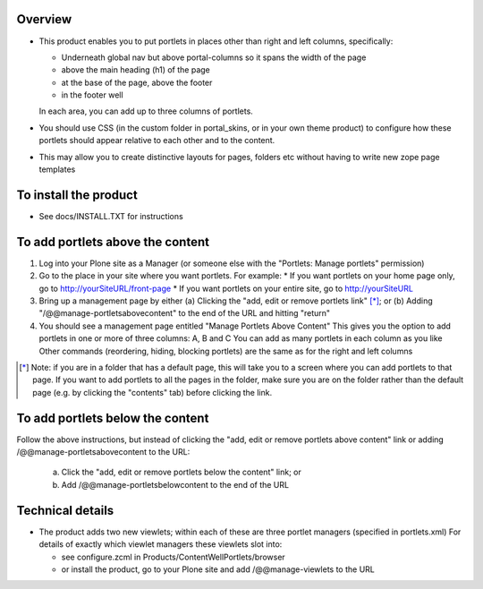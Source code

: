 Overview
========

* This product enables you to put portlets in places other than right and left
  columns, specifically:

  * Underneath global nav but above portal-columns so it spans the width of the page
  * above the main heading (h1) of the page
  * at the base of the page, above the footer
  * in the footer well

  In each area, you can add up to three columns of portlets.

* You should use CSS (in the custom folder in portal_skins, or in your own
  theme product) to configure how these portlets should appear relative to
  each other and to the content.

* This may allow you to create distinctive layouts for pages, folders etc
  without having to write new zope page templates

To install the product
======================
* See docs/INSTALL.TXT for instructions


To add portlets above the content
=================================
1. Log into your Plone site as a Manager (or someone else with the "Portlets:
   Manage portlets" permission)
2. Go to the place in your site where you want portlets. For example:
   * If you want portlets on your home page only, go to http://yourSiteURL/front-page
   * If you want portlets on your entire site, go to http://yourSiteURL
3. Bring up a management page by either
   (a) Clicking the "add, edit or remove portlets link" [*]_; or
   (b) Adding "/@@manage-portletsabovecontent" to the end of the URL and hitting "return"
4. You should see a management page entitled "Manage Portlets Above Content"
   This gives you the option to add portlets in one or more of three columns: A, B and C
   You can add as many portlets in each column as you like
   Other commands (reordering, hiding, blocking portlets) are the same as for
   the right and left columns

.. [*] Note: if you are in a folder that has a default page, this will take
       you to a screen where you can add portlets to that page. If you want to add
       portlets to all the pages in the folder, make sure you are on the folder
       rather than the default page (e.g. by clicking the "contents" tab) before
       clicking the link.

To add portlets below the content
=================================
Follow the above instructions, but instead of clicking the "add, edit or
remove portlets above content" link or adding /@@manage-portletsabovecontent
to the URL:

 (a) Click the "add, edit or remove portlets below the content" link; or
 (b) Add /@@manage-portletsbelowcontent to the end of the URL


Technical details
=================

* The product adds two new viewlets; within each of these are three portlet
  managers (specified in portlets.xml) For details of exactly which viewlet
  managers these viewlets slot into:

  * see configure.zcml in Products/ContentWellPortlets/browser
  * or install the product, go to your Plone site and add /@@manage-viewlets to the URL

